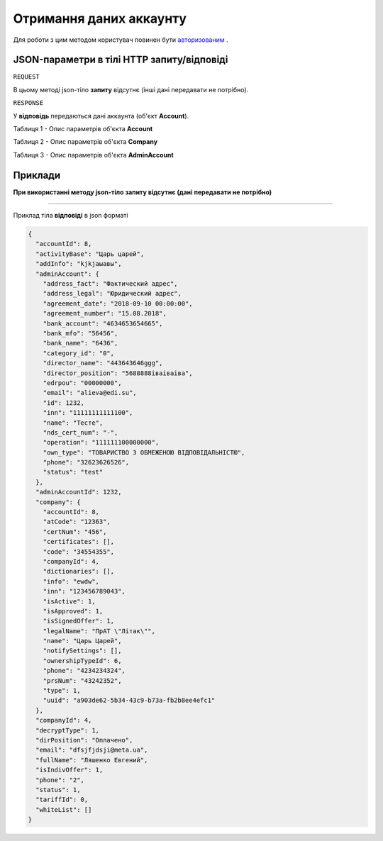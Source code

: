 #############################################################
**Отримання даних аккаунту**
#############################################################

Для роботи з цим методом користувач повинен бути `авторизованим <https://wiki-df.edin.ua/uk/latest/API_DOCflow/Methods/Authorization.html>`__ .

+--------------------------------------------------------------+--------------------------------------------------------------------------------------------------------+
|                       **Метод запиту**                       |                                              **HTTP GET**                                              |
+==============================================================+========================================================================================================+
| **Content-Type**                                             | application/json (тіло запиту/відповіді в json форматі в тілі HTTP запиту)                             |
+--------------------------------------------------------------+--------------------------------------------------------------------------------------------------------+
| **URL запиту**                                               | https://doc.edin.ua/bdoc/account                                                                     |
+--------------------------------------------------------------+--------------------------------------------------------------------------------------------------------+
| **Параметри, що передаються в URL (разом з адресою методу)** | В рядку заголовка (Header) "Set-Cookie" обов'язково передається SID - токен, отриманий при авторизації |
+--------------------------------------------------------------+--------------------------------------------------------------------------------------------------------+

**JSON-параметри в тілі HTTP запиту/відповіді**
***********************************************************

``REQUEST``

В цьому методі json-тіло **запиту** відсутнє (інші дані передавати не потрібно).

``RESPONSE``

У **відповідь** передаються дані аккаунта (об'єкт **Account**).

Таблиця 1 - Опис параметрів об'єкта **Account**

.. csv-table:: 
  :file: for_csv/Account.csv
  :widths:  1, 12, 41
  :header-rows: 1
  :stub-columns: 0

Таблиця 2 - Опис параметрів об'єкта **Company**

.. csv-table:: 
  :file: for_csv/Company.csv
  :widths:  1, 12, 41
  :header-rows: 1
  :stub-columns: 0

Таблиця 3 - Опис параметрів об'єкта **AdminAccount**

.. csv-table:: 
  :file: for_csv/AdminAccount.csv
  :widths:  1, 12, 41
  :header-rows: 1
  :stub-columns: 0

**Приклади**
*********************************

**При використанні методу json-тіло запиту відсутнє (дані передавати не потрібно)**

--------------

Приклад тіла **відповіді** в json форматі 

.. code:: ruby

  {
    "accountId": 8,
    "activityBase": "Царь царей",
    "addInfo": "kjkjаыавы",
    "adminAccount": {
      "address_fact": "Фактический адрес",
      "address_legal": "Юридический адрес",
      "agreement_date": "2018-09-10 00:00:00",
      "agreement_number": "15.08.2018",
      "bank_account": "4634653654665",
      "bank_mfo": "56456",
      "bank_name": "6436",
      "category_id": "0",
      "director_name": "443643646ggg",
      "director_position": "5688888іваіваіва",
      "edrpou": "00000000",
      "email": "alieva@edi.su",
      "id": 1232,
      "inn": "11111111111100",
      "name": "Тесте",
      "nds_cert_num": "-",
      "operation": "111111100000000",
      "own_type": "ТОВАРИСТВО З ОБМЕЖЕНОЮ ВІДПОВІДАЛЬНІСТЮ",
      "phone": "32623626526",
      "status": "test"
    },
    "adminAccountId": 1232,
    "company": {
      "accountId": 8,
      "atCode": "12363",
      "certNum": "456",
      "certificates": [],
      "code": "34554355",
      "companyId": 4,
      "dictionaries": [],
      "info": "ewdw",
      "inn": "123456789043",
      "isActive": 1,
      "isApproved": 1,
      "isSignedOffer": 1,
      "legalName": "ПрАТ \"Літак\"",
      "name": "Царь Царей",
      "notifySettings": [],
      "ownershipTypeId": 6,
      "phone": "4234234324",
      "prsNum": "43242352",
      "type": 1,
      "uuid": "a903de62-5b34-43c9-b73a-fb2b8ee4efc1"
    },
    "companyId": 4,
    "decryptType": 1,
    "dirPosition": "Оплачено",
    "email": "dfsjfjdsji@meta.ua",
    "fullName": "Ляшенко Евгений",
    "isIndivOffer": 1,
    "phone": "2",
    "status": 1,
    "tariffId": 0,
    "whiteList": []
  }


